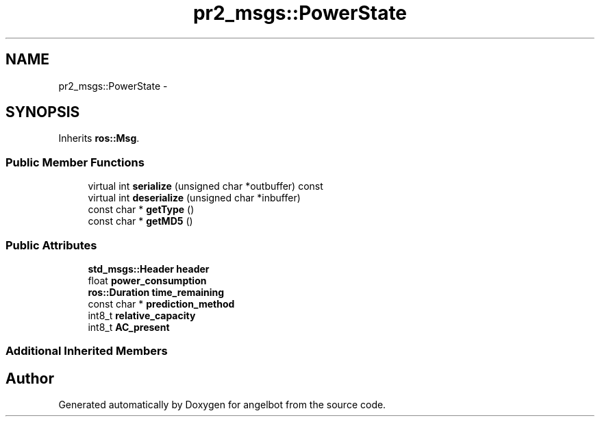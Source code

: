 .TH "pr2_msgs::PowerState" 3 "Sat Jul 9 2016" "angelbot" \" -*- nroff -*-
.ad l
.nh
.SH NAME
pr2_msgs::PowerState \- 
.SH SYNOPSIS
.br
.PP
.PP
Inherits \fBros::Msg\fP\&.
.SS "Public Member Functions"

.in +1c
.ti -1c
.RI "virtual int \fBserialize\fP (unsigned char *outbuffer) const "
.br
.ti -1c
.RI "virtual int \fBdeserialize\fP (unsigned char *inbuffer)"
.br
.ti -1c
.RI "const char * \fBgetType\fP ()"
.br
.ti -1c
.RI "const char * \fBgetMD5\fP ()"
.br
.in -1c
.SS "Public Attributes"

.in +1c
.ti -1c
.RI "\fBstd_msgs::Header\fP \fBheader\fP"
.br
.ti -1c
.RI "float \fBpower_consumption\fP"
.br
.ti -1c
.RI "\fBros::Duration\fP \fBtime_remaining\fP"
.br
.ti -1c
.RI "const char * \fBprediction_method\fP"
.br
.ti -1c
.RI "int8_t \fBrelative_capacity\fP"
.br
.ti -1c
.RI "int8_t \fBAC_present\fP"
.br
.in -1c
.SS "Additional Inherited Members"


.SH "Author"
.PP 
Generated automatically by Doxygen for angelbot from the source code\&.

